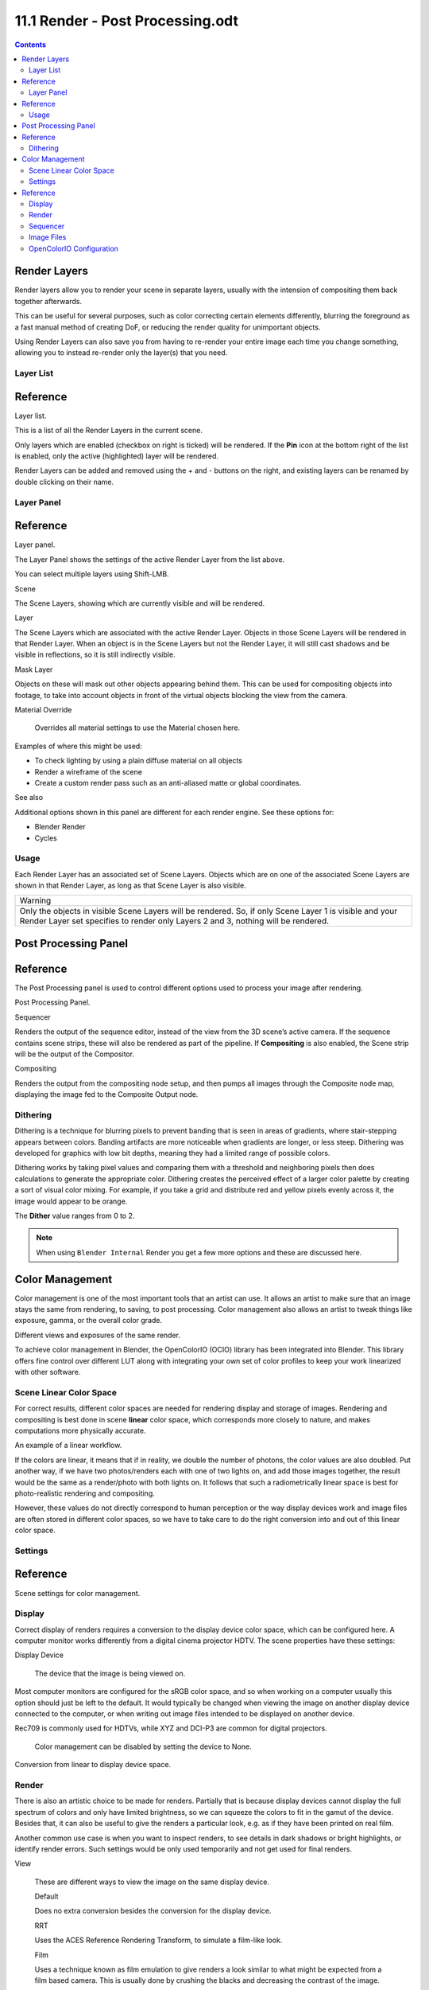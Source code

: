 *********************************
11.1 Render - Post Processing.odt
*********************************

.. contents:: Contents




Render Layers
=============

Render layers allow you to render your scene in separate layers, usually with the intension of compositing them back together afterwards.

This can be useful for several purposes, such as color correcting certain elements differently, blurring the foreground as a fast manual method of creating DoF, or reducing the render quality for unimportant objects.

Using Render Layers can also save you from having to re-render your entire image each time you change something, allowing you to instead re-render only the layer(s) that you need.



Layer List
----------




Reference
=========

.. image:: graphics/11.1_Render_-_Post_Processing/100000000000015C0000008FDFF45A7DDE2EF7BB.png

Layer list.

This is a list of all the Render Layers in the current scene.

Only layers which are enabled (checkbox on right is ticked) will be rendered. If the **Pin** icon at the bottom right of the list is enabled, only the active (highlighted) layer will be rendered.

Render Layers can be added and removed using the + and - buttons on the right, and existing layers can be renamed by double clicking on their name.



Layer Panel
-----------




Reference
=========

.. image:: graphics/11.1_Render_-_Post_Processing/100000000000015C0000011FB00A055F78F91674.png

Layer panel.

The Layer Panel shows the settings of the active Render Layer from the list above.

You can select multiple layers using Shift-LMB.

Scene 

The Scene Layers, showing which are currently visible and will be rendered. 

Layer 

The Scene Layers which are associated with the active Render Layer. Objects in those Scene Layers will be rendered in that Render Layer. When an object is in the Scene Layers but not the Render Layer, it will still cast shadows and be visible in reflections, so it is still indirectly visible. 

Mask Layer 

Objects on these will mask out other objects appearing behind them. This can be used for compositing objects into footage, to take into account objects in front of the virtual objects blocking the view from the camera. 

Material Override 

	Overrides all material settings to use the Material chosen here.

Examples of where this might be used:

- To check lighting by using a plain diffuse material on all objects 
- Render a wireframe of the scene 
- Create a custom render pass such as an anti-aliased matte or global coordinates. 

See also

Additional options shown in this panel are different for each render engine. See these options for:

- Blender Render 
- Cycles 



Usage
-----

Each Render Layer has an associated set of Scene Layers. Objects which are on one of the associated Scene Layers are shown in that Render Layer, as long as that Scene Layer is also visible.

.. list-table::

	* - Warning

	* - Only the objects in visible Scene Layers will be rendered. So, if only Scene Layer 1 is visible and your Render Layer set specifies to render only Layers 2 and 3, nothing will be rendered.




Post Processing Panel
=====================









Reference
=========

The Post Processing panel is used to control different options used to process your image after rendering.

.. image:: graphics/11.1_Render_-_Post_Processing/100000000000010F0000005427ACAA4CA3BE37D9.png

Post Processing Panel.

Sequencer 

Renders the output of the sequence editor, instead of the view from the 3D scene’s active camera. If the sequence contains scene strips, these will also be rendered as part of the pipeline. If **Compositing** is also enabled, the Scene strip will be the output of the Compositor. 

Compositing 

Renders the output from the compositing node setup, and then pumps all images through the Composite node map, displaying the image fed to the Composite Output node. 



Dithering
---------

Dithering is a technique for blurring pixels to prevent banding that is seen in areas of gradients, where stair-stepping appears between colors. Banding artifacts are more noticeable when gradients are longer, or less steep. Dithering was developed for graphics with low bit depths, meaning they had a limited range of possible colors.

Dithering works by taking pixel values and comparing them with a threshold and neighboring pixels then does calculations to generate the appropriate color. Dithering creates the perceived effect of a larger color palette by creating a sort of visual color mixing. For example, if you take a grid and distribute red and yellow pixels evenly across it, the image would appear to be orange.

The **Dither** value ranges from 0 to 2.

.. Note:: When using ``Blender Internal`` Render you get a few more options and these are discussed here.




Color Management
================






Color management is one of the most important tools that an artist can use. It allows an artist to make sure that an image stays the same from rendering, to saving, to post processing. Color management also allows an artist to tweak things like exposure, gamma, or the overall color grade.

Different views and exposures of the same render.

To achieve color management in Blender, the OpenColorIO (OCIO) library has been integrated into Blender. This library offers fine control over different LUT along with integrating your own set of color profiles to keep your work linearized with other software.



Scene Linear Color Space
------------------------

For correct results, different color spaces are needed for rendering display and storage of images. Rendering and compositing is best done in scene **linear** color space, which corresponds more closely to nature, and makes computations more physically accurate.

.. image:: graphics/11.1_Render_-_Post_Processing/100000000000025D000000B4CCDB3F12936FF94C.png

An example of a linear workflow.

If the colors are linear, it means that if in reality, we double the number of photons, the color values are also doubled. Put another way, if we have two photos/renders each with one of two lights on, and add those images together, the result would be the same as a render/photo with both lights on. It follows that such a radiometrically linear space is best for photo-realistic rendering and compositing.

However, these values do not directly correspond to human perception or the way display devices work and image files are often stored in different color spaces, so we have to take care to do the right conversion into and out of this linear color space.



Settings
--------




Reference
=========

.. image:: graphics/11.1_Render_-_Post_Processing/10000000000001250000011A903D2F5AC66311DE.png

Scene settings for color management.



Display
-------

Correct display of renders requires a conversion to the display device color space, which can be configured here. A computer monitor works differently from a digital cinema projector HDTV. The scene properties have these settings:

Display Device 

	The device that the image is being viewed on.

Most computer monitors are configured for the sRGB color space, and so when working on a computer usually this option should just be left to the default. It would typically be changed when viewing the image on another display device connected to the computer, or when writing out image files intended to be displayed on another device.

Rec709 is commonly used for HDTVs, while XYZ and DCI-P3 are common for digital projectors.

	Color management can be disabled by setting the device to None.

.. image:: graphics/11.1_Render_-_Post_Processing/100000000000023F0000006E6B2895506D0BE268.png

Conversion from linear to display device space.



Render
------

There is also an artistic choice to be made for renders. Partially that is because display devices cannot display the full spectrum of colors and only have limited brightness, so we can squeeze the colors to fit in the gamut of the device. Besides that, it can also be useful to give the renders a particular look, e.g. as if they have been printed on real film.

Another common use case is when you want to inspect renders, to see details in dark shadows or bright highlights, or identify render errors. Such settings would be only used temporarily and not get used for final renders.

View 

	These are different ways to view the image on the same display device.

	Default 

	Does no extra conversion besides the conversion for the display device. 

	RRT 

	Uses the ACES Reference Rendering Transform, to simulate a film-like look. 

	Film 

	Uses a technique known as film emulation to give renders a look similar to what might be expected from a film based camera. This is usually done by crushing the blacks and decreasing the contrast of the image. 

	Raw 

	Intended for inspecting the image but not for final export. Raw gives the image without any color space conversion. 

	Log 

	Intended for inspecting the image but not for final export. Log works similar to Raw but gives a more “flat” view of the image without very dark or light areas. 

Exposure 

Used to control the image brightness (in stops) applied before color space conversion. 2(stops)×value

Gamma 

Extra gamma correction applied after color space conversion. Note that the default sRGB or Rec709 color space conversions already include a gamma correction of approximately 2.2 (except the **Raw** and **Log** views), so this would be applied in addition to that. 

Look 

Choose an artistic effect from a set of measured film response data which roughly emulates the look of certain film types. Applied before color space conversion. 

Use Curves 

Adjust RGB Curves to control image colors before color space conversion. Read more about using the Curve Widget. 



Sequencer
---------

Color Space 

The color space that the sequencer operates in. By default, the sequencer operates in sRGB space, but it can also be set to work in Linear space like the Compositing nodes, or another color space. Different color spaces will give different results for color correction, crossfades, and other operations. 



Image Files
-----------

When loading and saving media formats it is important to have color management in mind. File formats such as PNG or JPEG will typically store colors in a color space ready for display, not in a linear space. When they are, for example, used as textures in renders, they need to be converted to linear first, and when saving renders for display on the web, they also need to be converted to a display space. Other file formats like OpenEXR store linear color spaces and as such are useful as intermediate files in production.

When working with image files, the default color space is usually the right one. If this is not the case, the color space of the image file can be configured in the image settings. A common situation where manual changes are needed is when working with or baking normal maps or displacement maps, for example. Such maps do not actually store colors, just data encoded as colors. In such cases, they should be marked as **Non-Color Data**.

Image data-blocks will always store float buffers in memory in the scene linear color space, while a byte buffer in memory and files in a drive are stored in the color space specified with this setting:

Color Space 

The color space of the image file on a drive. This depends on the file format, for example, PNG or JPEG images are often stored in sRGB, while OpenEXR images are stored in a linear color space. Some images such as normal, bump or stencil maps do not strictly contain ‘colors’, and on such values, no color space conversion should ever be applied. For such images, the color space should be set to **None**. 

.. image:: graphics/11.1_Render_-_Post_Processing/10000000000001130000007CF131335DE5D87959.jpg

Image settings for color management.

By default only renders are displayed and saved with the render view transformations applied. These are the Render Result and Viewer image data-blocks, and the files saved directly to a drive with the Render Animation operator. However, when loading a render saved to an intermediate OpenEXR file, Blender cannot detect automatically that this is a render (it could be e.g. an image texture or displacement map). We need to specify that this is a render and that we want the transformations applied, with these two settings:

View as Render 

Display the image data-block (not only renders) with view transform, exposure, gamma, RGB curves applied. Useful for viewing rendered frames in linear OpenEXR files the same as when rendering them directly. 

Save as Render 

Option in the image save operator to apply the view transform, exposure, gamma, RGB curves. This is useful for saving linear OpenEXR to e.g. PNG or JPEG files in display space. 



OpenColorIO Configuration
-------------------------

Blender comes with a standard OpenColorIO configuration that contains a number of useful display devices and view transforms. The reference linear color space used is the linear color space with Rec. 709 chromaticities and D65 white point.

However, OpenColorIO was also designed to give a consistent user experience across multiple applications, and for this, a single shared configuration file can be used. Blender will use the standard OCIO environment variable to read an OpenColorIO configuration other than the default Blender one. More information about how to set up such a workflow can be found on the OpenColorIO website.

We currently use the following color space rules:

scene_linear 

Color space used for rendering, compositing, and storing all float precision images in memory. 

default_sequencer 

Default color space for sequencer, **scene_linear** if not specified 

default_byte 

Default color space for byte precision images and files, **texture_paint** if not specified. 

default_float 

Default color space for float precision images and files, **scene_linear** if not specified. 

The standard Blender configuration also includes some support for ACES (code and documentation), even though we have a different linear color space. It is possible to load and save EXR files with the Linear ACES color space, and the RRT view transform can be used to view images with their standard display transform. However, the ACES gamut is larger than the Rec. 709 gamut, so for best results, an ACES specific configuration file should be used. OpenColorIO provides an ACES configuration file, though it may need a few more tweaks to be usable in production.

